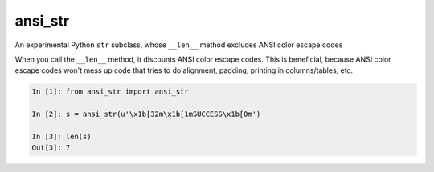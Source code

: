 ansi_str
========

An experimental Python ``str`` subclass, whose ``__len__`` method excludes ANSI
color escape codes

When you call the ``__len__`` method, it discounts ANSI color escape codes.
This is beneficial, because ANSI color escape codes won't mess up code that
tries to do alignment, padding, printing in columns/tables, etc.

.. code-block:: python

    In [1]: from ansi_str import ansi_str

    In [2]: s = ansi_str(u'\x1b[32m\x1b[1mSUCCESS\x1b[0m')

    In [3]: len(s)
    Out[3]: 7
